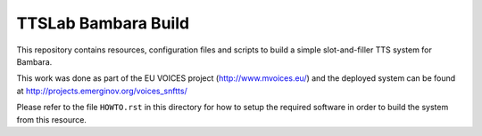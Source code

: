 ====================
TTSLab Bambara Build
====================

This repository contains resources, configuration files and scripts to
build a simple slot-and-filler TTS system for Bambara.

This work was done as part of the EU VOICES project
(http://www.mvoices.eu/) and the deployed system can be found at
http://projects.emerginov.org/voices_snftts/

Please refer to the file ``HOWTO.rst`` in this directory for how to
setup the required software in order to build the system from this
resource.
